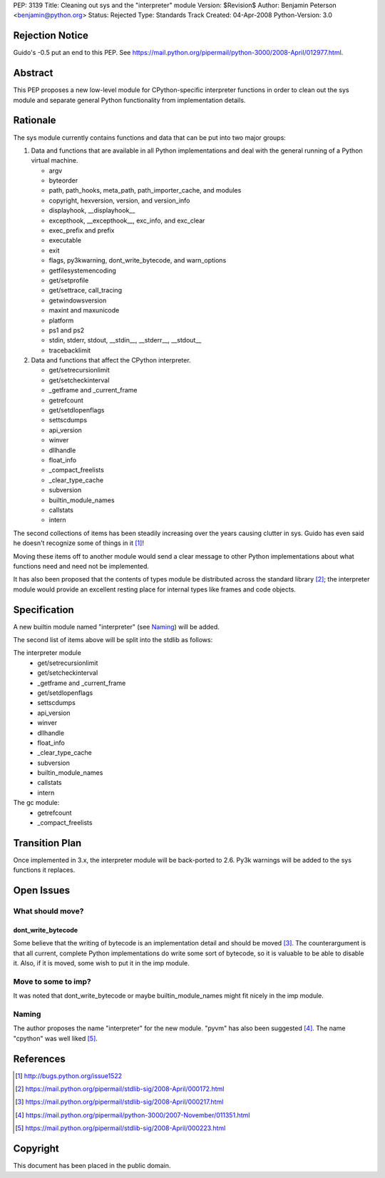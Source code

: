 PEP: 3139
Title: Cleaning out sys and the "interpreter" module
Version: $Revision$
Author: Benjamin Peterson <benjamin@python.org>
Status: Rejected
Type: Standards Track
Created: 04-Apr-2008
Python-Version: 3.0


Rejection Notice
================

Guido's -0.5 put an end to this PEP.  See
https://mail.python.org/pipermail/python-3000/2008-April/012977.html.


Abstract
========

This PEP proposes a new low-level module for CPython-specific interpreter
functions in order to clean out the sys module and separate general Python
functionality from implementation details.


Rationale
=========

The sys module currently contains functions and data that can be put into two
major groups:

1. Data and functions that are available in all Python implementations and deal
   with the general running of a Python virtual machine.

   - argv
   - byteorder
   - path, path_hooks, meta_path, path_importer_cache, and modules
   - copyright, hexversion, version, and version_info
   - displayhook, __displayhook__
   - excepthook, __excepthook__, exc_info, and exc_clear
   - exec_prefix and prefix
   - executable
   - exit
   - flags, py3kwarning, dont_write_bytecode, and warn_options
   - getfilesystemencoding
   - get/setprofile
   - get/settrace, call_tracing
   - getwindowsversion
   - maxint and maxunicode
   - platform
   - ps1 and ps2
   - stdin, stderr, stdout, __stdin__, __stderr__, __stdout__
   - tracebacklimit


2. Data and functions that affect the CPython interpreter.

   - get/setrecursionlimit
   - get/setcheckinterval
   - _getframe and _current_frame
   - getrefcount
   - get/setdlopenflags
   - settscdumps
   - api_version
   - winver
   - dllhandle
   - float_info
   - _compact_freelists
   - _clear_type_cache
   - subversion
   - builtin_module_names
   - callstats
   - intern

The second collections of items has been steadily increasing over the years
causing clutter in sys.  Guido has even said he doesn't recognize some of things
in it [#bug-1522]_!

Moving these items off to another module would send a clear message to
other Python implementations about what functions need and need not be
implemented.

It has also been proposed that the contents of types module be distributed
across the standard library [#types-removal]_; the interpreter module would
provide an excellent resting place for internal types like frames and code
objects.

Specification
=============

A new builtin module named "interpreter" (see `Naming`_) will be added.

The second list of items above will be split into the stdlib as follows:

The interpreter module
    - get/setrecursionlimit
    - get/setcheckinterval
    - _getframe and _current_frame
    - get/setdlopenflags
    - settscdumps
    - api_version
    - winver
    - dllhandle
    - float_info
    - _clear_type_cache
    - subversion
    - builtin_module_names
    - callstats
    - intern

The gc module:
    - getrefcount
    - _compact_freelists


Transition Plan
===============

Once implemented in 3.x, the interpreter module will be back-ported to 2.6.
Py3k warnings will be added to the sys functions it replaces.


Open Issues
===========


What should move?
-----------------


dont_write_bytecode
^^^^^^^^^^^^^^^^^^^^

Some believe that the writing of bytecode is an implementation detail and should
be moved [#bytecode-issue]_.  The counterargument is that all current, complete
Python implementations do write some sort of bytecode, so it is valuable to be
able to disable it.  Also, if it is moved, some wish to put it in the imp
module.


Move to some to imp?
--------------------

It was noted that dont_write_bytecode or maybe builtin_module_names might fit
nicely in the imp module.


Naming
------

The author proposes the name "interpreter" for the new module.  "pyvm" has also
been suggested [#pyvm-name]_.  The name "cpython" was well liked
[#cpython-name]_.


References
==========

.. [#bug-1522]

   http://bugs.python.org/issue1522

.. [#types-removal]

   https://mail.python.org/pipermail/stdlib-sig/2008-April/000172.html

.. [#bytecode-issue]

   https://mail.python.org/pipermail/stdlib-sig/2008-April/000217.html

.. [#pyvm-name]

   https://mail.python.org/pipermail/python-3000/2007-November/011351.html

.. [#cpython-name]

   https://mail.python.org/pipermail/stdlib-sig/2008-April/000223.html

Copyright
=========

This document has been placed in the public domain.
